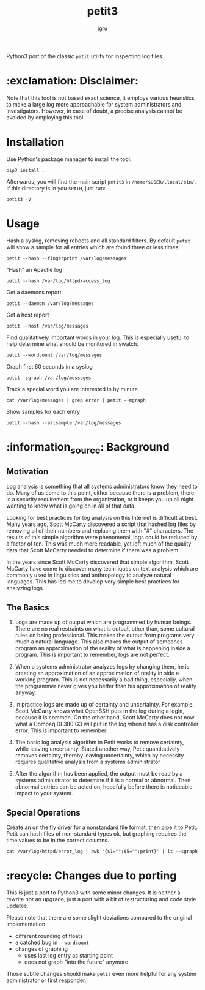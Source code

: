 #+title: petit3
#+author: jgru

#+html: <a href="https://www.python.org/"><img alt="Python" src="https://img.shields.io/badge/Made%20with-Python-1f425f.svg?raw=true"/></a>

Python3 port of the classic =petit= utility for inspecting log files.

* :exclamation: Disclaimer:
Note that this tool is not based exact science, it employs various
heuristics to make a large log more approachable for system
administrators and investigators. However, in case of doubt, a precise
analysis cannot be avoided by employing this tool.

* Installation
Use Python's package manager to install the tool:

#+begin_src shell
pip3 install .
#+end_src

Afterwards, you will find the main script =petit3= in
=/home/$USER/.local/bin/=. If this directory is in you =$PATH=, just run:

#+begin_src shell
petit3 -V
#+end_src
* Usage
Hash a syslog, removing reboots and all standard filters. By default
=petit= will show a sample for all entries which are found three or
less times.
#+begin_src shell
petit --hash --fingerprint /var/log/messages
#+end_src

"Hash" an Apache log
#+begin_src
petit --hash /var/log/httpd/access_log
#+end_src

Get a daemons report
#+begin_src shell
petit --daemon /var/log/messages
#+end_src

Get a host report
#+begin_src
petit --host /var/log/messages
#+end_src

Find qualitatively important words in your log. This is especially
useful to help determine what should be monitored in swatch.
#+begin_src shell
petit --wordcount /var/log/messages
#+end_src

Graph first 60 seconds in a syslog
#+begin_src shell
petit -sgraph /var/log/messages
#+end_src

Track a special word you are interested in by minute
#+begin_src shell
cat /var/log/messages | grep error | petit --mgraph
#+end_src

Show samples for each entry
#+begin_src shell
petit --hash --allsample /var/log/messages
#+end_src

* :information_source: Background
** Motivation
Log analysis is something that all systems administrators know they
need to do. Many of us come to this point, either because there is a
problem, there is a security requirement from the organization, or it
keeps you up all night wanting to know what is going on in all of that
data.

Looking for best practices for log analysis on this Internet is
difficult at best. Many years ago, Scott McCarty discovered a script
that hashed log files by removing all of their numbers and replacing
them with "#" characters. The results of this simple algorithm were
phenomenal, logs could be reduced by a factor of ten. This was much
more readable, yet left much of the quality data that Scott McCarty
needed to determine if there was a problem.

In the years since Scott McCarty discovered that simple algorithm,
Scott McCarty have come to discover many techniques on text analysis
which are commonly used in linguistics and anthropology to analyze
natural languages. This has led me to develop very simple best
practices for analyzing logs.

** The Basics
 1. Logs are made up of output which are programmed by human beings.
    There are no real restraints on what is output, other than, some
    cultural rules on being professional. This makes the output from
    programs very much a natural language. This also makes the output
    of someones program an approximation of the reality of what is
    happening inside a program. This is important to remember, logs
    are not perfect.

 2. When a systems administrator analyzes logs by changing them, he is
    creating an approximation of an approximation of reality in side a
    working program. This is not necessarily a bad thing, especially,
    when the programmer never gives you better than his approximation
    of reality anyway.

 3. In practice logs are made up of certainty and uncertainty. For
    example, Scott McCarty knows what OpenSSH puts in the log during a
    login, because it is common. On the other hand, Scott McCarty does
    not now what a Compaq DL380 G3 will put in the log when it has a
    disk controller error. This is important to remember.

 4. The basic log analysis algorithm in Petit works to remove
    certainty, while leaving uncertainty. Stated another way, Petit
    quantitatively removes certainty, thereby leaving uncertainty,
    which by necessity requires qualitative analysis from a systems
    administrator

 5. After the algorithm has been applied, the output must be read by a
    systems administrator to determine if it is a normal or abnormal.
    Then abnormal entries can be acted on, hopefully before there is
    noticeable impact to your system.

** Special Operations

Create an on the fly driver for a nonstandard file format, then pipe
it to Petit. Petit can hash files of non-standard types ok, but
graphing requires the time values to be in the correct columns.
#+begin_src shell
cat /var/log/httpd/error_log | awk '{$1="";$5="";print}' | lt --sgraph
#+end_src

* :recycle: Changes due to porting
This is just a port to Python3 with some minor changes. It is neither
a rewrite nor an upgrade, just a port with a bit of restructuring and
code style updates.

Please note that there are some slight deviations compared to the
original implementation
- different rounding of floats
- a catched bug in =--wordcount=
- changes of graphing
  - uses last log entry as starting point
  - does not graph "into the future" anymore

Those subtle changes should make =petit= even more helpful for any
system administrator or first responder.
